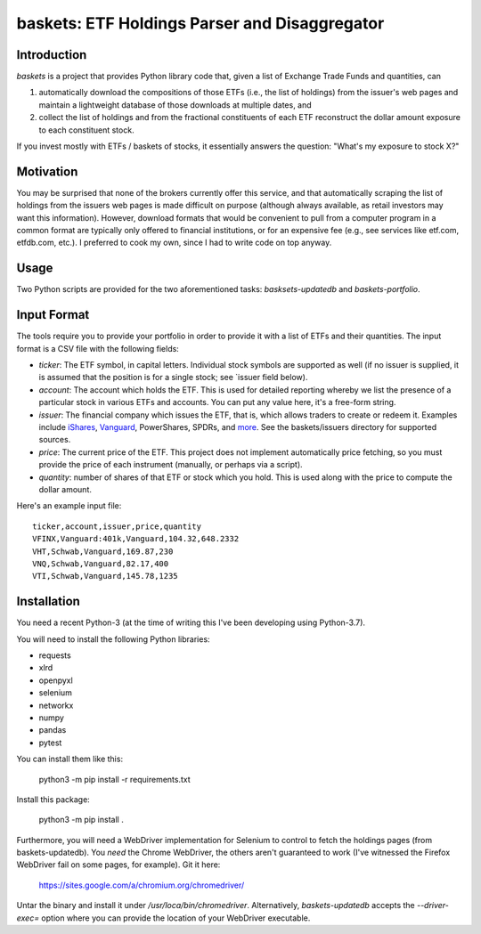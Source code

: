 ============================================================
   baskets: ETF Holdings Parser and Disaggregator
============================================================

Introduction
--------------------

`baskets` is a project that provides Python library code that, given a list of
Exchange Trade Funds and quantities, can

1. automatically download the compositions of those ETFs (i.e., the list of
   holdings) from the issuer's web pages and maintain a lightweight database of
   those downloads at multiple dates, and

2. collect the list of holdings and from the fractional constituents of each ETF
   reconstruct the dollar amount exposure to each constituent stock.

If you invest mostly with ETFs / baskets of stocks, it essentially answers the
question: "What's my exposure to stock X?"


Motivation
--------------------

You may be surprised that none of the brokers currently offer this service, and
that automatically scraping the list of holdings from the issuers web pages is
made difficult on purpose (although always available, as retail investors may
want this information). However, download formats that would be convenient to
pull from a computer program in a common format are typically only offered to
financial institutions, or for an expensive fee (e.g., see services like
etf.com, etfdb.com, etc.). I preferred to cook my own, since I had to write code
on top anyway.


Usage
--------------------

Two Python scripts are provided for the two aforementioned tasks:
`basksets-updatedb` and `baskets-portfolio`.


Input Format
--------------------

The tools require you to provide your portfolio in order to provide it with a
list of ETFs and their quantities. The input format is a CSV file with the
following fields:

- `ticker`: The ETF symbol, in capital letters. Individual stock symbols are
  supported as well (if no issuer is supplied, it is assumed that the position
  is for a single stock; see `issuer field below).

- `account`: The account which holds the ETF. This is used for detailed
  reporting whereby we list the presence of a particular stock in various ETFs
  and accounts. You can put any value here, it's a free-form string.

- `issuer`: The financial company which issues the ETF, that is, which allows
  traders to create or redeem it. Examples include iShares_, Vanguard_,
  PowerShares, SPDRs, and `more <http://etfdb.com/issuers/>`_. See the
  baskets/issuers directory for supported sources.

- `price`: The current price of the ETF. This project does not implement
  automatically price fetching, so you must provide the price of each instrument
  (manually, or perhaps via a script).

- `quantity`: number of shares of that ETF or stock which you hold. This is used
  along with the price to compute the dollar amount.

.. _iShares: http://www.ishares.com
.. _Vanguard: https://investor.vanguard.com/etf/list
.. _PowerShares: http://www.invescopowershares.com
.. _SPDRs: https://us.spdrs.com

Here's an example input file::

  ticker,account,issuer,price,quantity
  VFINX,Vanguard:401k,Vanguard,104.32,648.2332
  VHT,Schwab,Vanguard,169.87,230
  VNQ,Schwab,Vanguard,82.17,400
  VTI,Schwab,Vanguard,145.78,1235

Installation
--------------------

You need a recent Python-3 (at the time of writing this I've been developing
using Python-3.7).

You will need to install the following Python libraries:

- requests
- xlrd
- openpyxl
- selenium
- networkx
- numpy
- pandas
- pytest

You can install them like this:

  python3 -m pip install -r requirements.txt

Install this package:

  python3 -m pip install .

Furthermore, you will need a WebDriver implementation for Selenium to control to
fetch the holdings pages (from baskets-updatedb). You *need* the Chrome
WebDriver, the others aren't guaranteed to work (I've witnessed the Firefox
WebDriver fail on some pages, for example). Git it here:

  https://sites.google.com/a/chromium.org/chromedriver/

Untar the binary and install it under `/usr/loca/bin/chromedriver`.
Alternatively, `baskets-updatedb` accepts the `--driver-exec=` option where you
can provide the location of your WebDriver executable.
